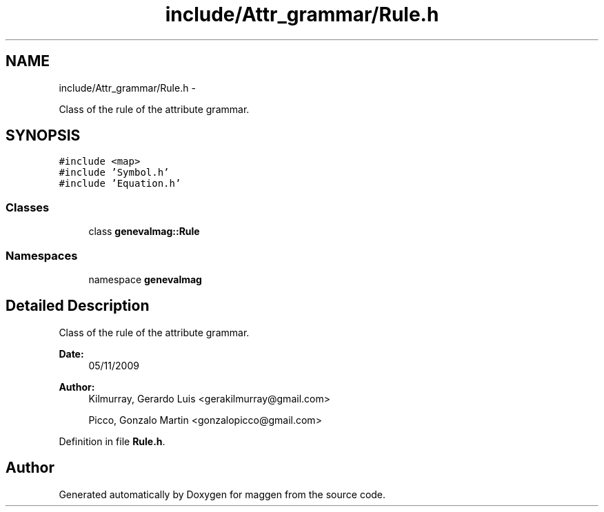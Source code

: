 .TH "include/Attr_grammar/Rule.h" 3 "4 Sep 2010" "Version 1.0" "maggen" \" -*- nroff -*-
.ad l
.nh
.SH NAME
include/Attr_grammar/Rule.h \- 
.PP
Class of the rule of the attribute grammar.  

.SH SYNOPSIS
.br
.PP
\fC#include <map>\fP
.br
\fC#include 'Symbol.h'\fP
.br
\fC#include 'Equation.h'\fP
.br

.SS "Classes"

.in +1c
.ti -1c
.RI "class \fBgenevalmag::Rule\fP"
.br
.in -1c
.SS "Namespaces"

.in +1c
.ti -1c
.RI "namespace \fBgenevalmag\fP"
.br
.in -1c
.SH "Detailed Description"
.PP 
Class of the rule of the attribute grammar. 

\fBDate:\fP
.RS 4
05/11/2009 
.RE
.PP
\fBAuthor:\fP
.RS 4
Kilmurray, Gerardo Luis <gerakilmurray@gmail.com> 
.PP
Picco, Gonzalo Martin <gonzalopicco@gmail.com> 
.RE
.PP

.PP
Definition in file \fBRule.h\fP.
.SH "Author"
.PP 
Generated automatically by Doxygen for maggen from the source code.
